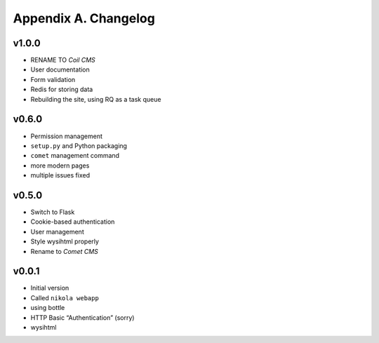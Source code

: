 =====================
Appendix A. Changelog
=====================

v1.0.0
------

* RENAME TO *Coil CMS*
* User documentation
* Form validation
* Redis for storing data
* Rebuilding the site, using RQ as a task queue

v0.6.0
------

* Permission management
* ``setup.py`` and Python packaging
* ``comet`` management command
* more modern pages
* multiple issues fixed

v0.5.0
------

* Switch to Flask
* Cookie-based authentication
* User management
* Style wysihtml properly
* Rename to *Comet CMS*

v0.0.1
------

* Initial version
* Called ``nikola webapp``
* using bottle
* HTTP Basic “Authentication” (sorry)
* wysihtml
